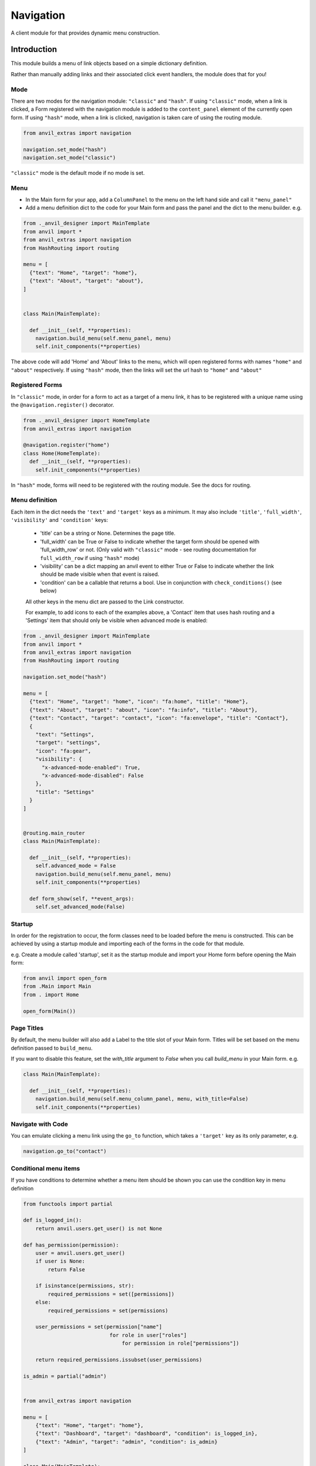 Navigation
==========
A client module for that provides dynamic menu construction.

Introduction
------------
This module builds a menu of link objects based on a simple dictionary definition.

Rather than manually adding links and their associated click event handlers, the module does that for you!


Mode
++++

There are two modes for the navigation module: ``"classic"`` and ``"hash"``.
If using ``"classic"`` mode, when a link is clicked, a Form registered with the navigation module is added to the ``content_panel`` element of the currently open form.
If using ``"hash"`` mode, when a link is clicked, navigation is taken care of using the routing module.


.. code-block:: python

    from anvil_extras import navigation

    navigation.set_mode("hash")
    navigation.set_mode("classic")


``"classic"`` mode is the default mode if no mode is set.


Menu
++++
* In the Main form for your app, add a ``ColumnPanel`` to the menu on the left hand side and call it ``"menu_panel"``

* Add a menu definition dict to the code for your Main form and pass the panel and the dict to the menu builder. e.g.

.. code-block:: python

    from ._anvil_designer import MainTemplate
    from anvil import *
    from anvil_extras import navigation
    from HashRouting import routing

    menu = [
      {"text": "Home", "target": "home"},
      {"text": "About", "target": "about"},
    ]


    class Main(MainTemplate):

      def __init__(self, **properties):
        navigation.build_menu(self.menu_panel, menu)
        self.init_components(**properties)

The above code will add 'Home' and 'About' links to the menu, which will open registered forms with names ``"home"`` and ``"about"`` respectively.
If using ``"hash"`` mode, then the links will set the url hash to ``"home"`` and ``"about"``


Registered Forms
++++++++++++++++

In ``"classic"`` mode, in order for a form to act as a target of a menu link, it has to be registered with a unique name using the ``@navigation.register()`` decorator.

.. code-block:: python

    from ._anvil_designer import HomeTemplate
    from anvil_extras import navigation

    @navigation.register("home")
    class Home(HomeTemplate):
      def __init__(self, **properties):
        self.init_components(**properties)

In ``"hash"`` mode, forms will need to be registered with the routing module. See the docs for routing.

Menu definition
+++++++++++++++

Each item in the dict needs the ``'text'`` and ``'target'`` keys as a minimum. It may also include ``'title'``, ``'full_width'``, ``'visibility'`` and ``'condition'`` keys:

 * 'title' can be a string or None. Determines the page title.
 * 'full_width' can be True or False to indicate whether the target form should be opened with 'full_width_row' or not. (Only valid with ``"classic"`` mode - see routing documentation for ``full_width_row`` if using ``"hash"`` mode)
 * 'visibility' can be a dict mapping an anvil event to either True or False to indicate whether the link should be made visible when that event is raised.
 * 'condition' can be a callable that returns a bool. Use in conjunction with ``check_conditions()`` (see below)

 All other keys in the menu dict are passed to the Link constructor.

 For example, to add icons to each of the examples above, a 'Contact' item that uses hash routing and a 'Settings' item that should only be visible when advanced mode is enabled:

.. code-block:: python

    from ._anvil_designer import MainTemplate
    from anvil import *
    from anvil_extras import navigation
    from HashRouting import routing

    navigation.set_mode("hash")

    menu = [
      {"text": "Home", "target": "home", "icon": "fa:home", "title": "Home"},
      {"text": "About", "target": "about", "icon": "fa:info", "title": "About"},
      {"text": "Contact", "target": "contact", "icon": "fa:envelope", "title": "Contact"},
      {
        "text": "Settings",
        "target": "settings",
        "icon": "fa:gear",
        "visibility": {
          "x-advanced-mode-enabled": True,
          "x-advanced-mode-disabled": False
        },
        "title": "Settings"
      }
    ]


    @routing.main_router
    class Main(MainTemplate):

      def __init__(self, **properties):
        self.advanced_mode = False
        navigation.build_menu(self.menu_panel, menu)
        self.init_components(**properties)

      def form_show(self, **event_args):
        self.set_advanced_mode(False)


Startup
+++++++
In order for the registration to occur, the form classes need to be loaded before the menu is constructed. This can be achieved by using a startup module and importing each of the forms in the code for that module.

e.g. Create a module called 'startup', set it as the startup module and import your Home form before opening the Main form:

.. code-block:: python

   from anvil import open_form
   from .Main import Main
   from . import Home

   open_form(Main())


Page Titles
+++++++++++
By default, the menu builder will also add a Label to the title slot of your Main form.
Titles will be set based on the menu definition passed to ``build_menu``.

If you want to disable this feature, set the `with_title` argument to `False` when you call `build_menu` in your Main form. e.g.

.. code-block:: python

    class Main(MainTemplate):

      def __init__(self, **properties):
        navigation.build_menu(self.menu_column_panel, menu, with_title=False)
        self.init_components(**properties)

Navigate with Code
++++++++++++++++++
You can emulate clicking a menu link using the ``go_to`` function, which takes a ``'target'`` key as its only parameter, e.g.

.. code-block:: python

    navigation.go_to("contact")


Conditional menu items
++++++++++++++++++++++

If you have conditions to determine whether a menu item should be shown you can use the condition key in menu definition

.. code-block:: python

    from functools import partial

    def is_logged_in():
        return anvil.users.get_user() is not None

    def has_permission(permission):
        user = anvil.users.get_user()
        if user is None:
            return False

        if isinstance(permissions, str):
            required_permissions = set([permissions])
        else:
            required_permissions = set(permissions)

        user_permissions = set(permission["name"]
                                for role in user["roles"]
                                    for permission in role["permissions"])

        return required_permissions.issubset(user_permissions)

    is_admin = partial("admin")


    from anvil_extras import navigation

    menu = [
        {"text": "Home", "target": "home"},
        {"text": "Dashboard", "target": "dashboard", "condition": is_logged_in},
        {"text": "Admin", "target": "admin", "condition": is_admin}
    ]

    class Main(MainTemplate):
        def __init__(**properties):
            ...
            navigation.build_menu(self.menu_panel, menu)

        def login_button_clicked(self, **event_args):
            user = anvil.users.login_with_form()
            navigation.check_conditions()

        def logout_button_clicked(self, **event_args):
            anvil.users.logout()
            navigation.check_conditions()


Note in the above example you might want to use a cached user since ``anvil.users.get_user()`` will require a round trip to the server, i.e. one server call per condition.
